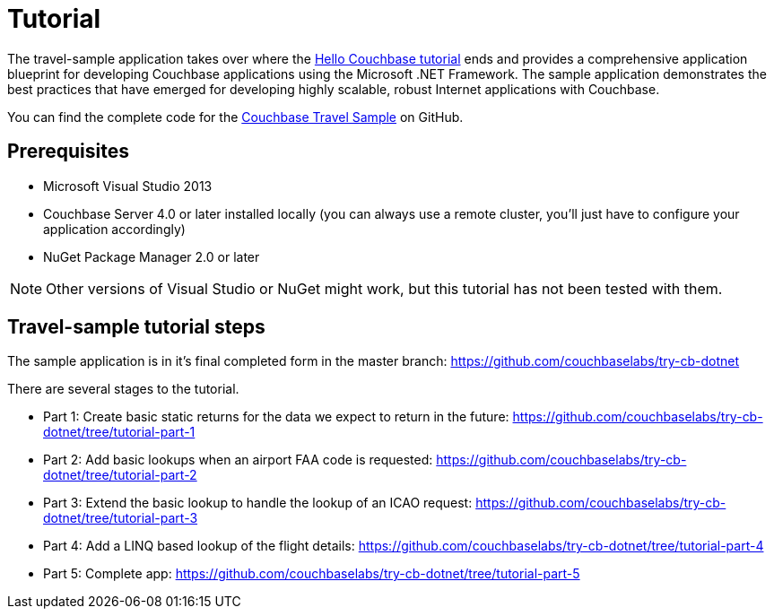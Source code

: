 = Tutorial
:page-topic-type: concept

The travel-sample application takes over where the xref:hello-couchbase.adoc[Hello Couchbase tutorial] ends and provides a comprehensive application blueprint for developing Couchbase applications using the Microsoft .NET Framework.
The sample application demonstrates the best practices that have emerged for developing highly scalable, robust Internet applications with Couchbase.

You can find the complete code for the https://github.com/couchbaselabs/try-cb-dotnet[Couchbase Travel Sample] on GitHub.

== Prerequisites

* Microsoft Visual Studio 2013
* Couchbase Server 4.0 or later installed locally (you can always use a remote cluster, you'll just have to configure your application accordingly)
* NuGet Package Manager 2.0 or later

NOTE: Other versions of Visual Studio or NuGet might work, but this tutorial has not been tested with them.

== Travel-sample tutorial steps

The sample application is in it’s final completed form in the master branch: https://github.com/couchbaselabs/try-cb-dotnet[]

There are several stages to the tutorial.

* Part 1: Create basic static returns for the data we expect to return in the future: https://github.com/couchbaselabs/try-cb-dotnet/tree/tutorial-part-1[]
* Part 2: Add basic lookups when an airport FAA code is requested: https://github.com/couchbaselabs/try-cb-dotnet/tree/tutorial-part-2[]
* Part 3: Extend the basic lookup to handle the lookup of an ICAO request: https://github.com/couchbaselabs/try-cb-dotnet/tree/tutorial-part-3[]
* Part 4: Add a LINQ based lookup of the flight details: https://github.com/couchbaselabs/try-cb-dotnet/tree/tutorial-part-4[]
* Part 5: Complete app: https://github.com/couchbaselabs/try-cb-dotnet/tree/tutorial-part-5[]

